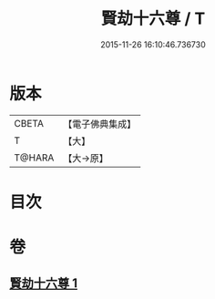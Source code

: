 #+TITLE: 賢劫十六尊 / T
#+DATE: 2015-11-26 16:10:46.736730
* 版本
 |     CBETA|【電子佛典集成】|
 |         T|【大】     |
 |    T@HARA|【大→原】   |

* 目次
* 卷
** [[file:KR6j0048_001.txt][賢劫十六尊 1]]
